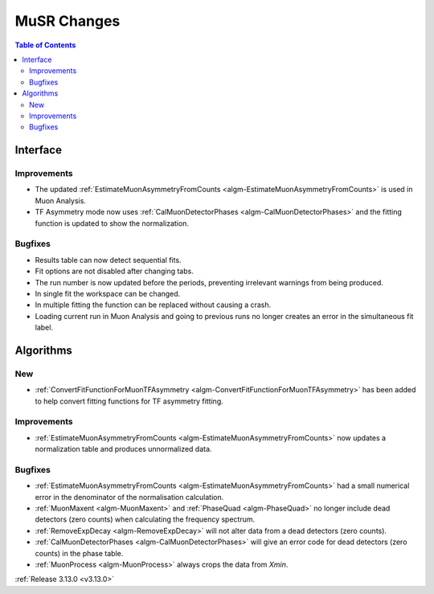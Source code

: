 ============
MuSR Changes
============

.. contents:: Table of Contents
   :local:
   
Interface
---------

Improvements
############
- The updated :ref:`EstimateMuonAsymmetryFromCounts <algm-EstimateMuonAsymmetryFromCounts>` is used in Muon Analysis.
- TF Asymmetry mode now uses :ref:`CalMuonDetectorPhases <algm-CalMuonDetectorPhases>` and the fitting function is updated to show the normalization.

Bugfixes
########

- Results table can now detect sequential fits.
- Fit options are not disabled after changing tabs.
- The run number is now updated before the periods, preventing irrelevant warnings from being produced.
- In single fit the workspace can be changed.
- In multiple fitting the function can be replaced without causing a crash.
- Loading current run in Muon Analysis and going to previous runs no longer creates an error in the simultaneous fit label.

Algorithms
----------

New
###
- :ref:`ConvertFitFunctionForMuonTFAsymmetry <algm-ConvertFitFunctionForMuonTFAsymmetry>` has been added to help convert fitting functions for TF asymmetry fitting.


Improvements
############
- :ref:`EstimateMuonAsymmetryFromCounts <algm-EstimateMuonAsymmetryFromCounts>` now updates a normalization table and produces unnormalized data.

Bugfixes
########
- :ref:`EstimateMuonAsymmetryFromCounts <algm-EstimateMuonAsymmetryFromCounts>` had a small numerical error in the denominator of the normalisation calculation.
- :ref:`MuonMaxent <algm-MuonMaxent>` and :ref:`PhaseQuad <algm-PhaseQuad>`  no longer include dead detectors (zero counts) when calculating the frequency spectrum.
- :ref:`RemoveExpDecay <algm-RemoveExpDecay>` will not alter data from a dead detectors (zero counts).
- :ref:`CalMuonDetectorPhases <algm-CalMuonDetectorPhases>` will give an error code for dead detectors (zero counts) in the phase table.
- :ref:`MuonProcess <algm-MuonProcess>` always crops the data from `Xmin`.

:ref:`Release 3.13.0 <v3.13.0>`
